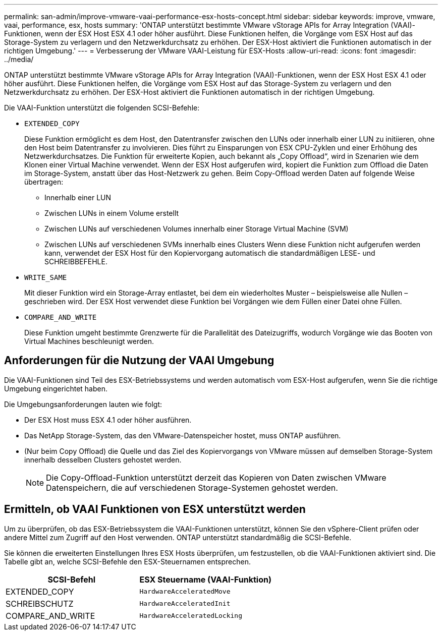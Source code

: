 ---
permalink: san-admin/improve-vmware-vaai-performance-esx-hosts-concept.html 
sidebar: sidebar 
keywords: improve, vmware, vaai, performance, esx, hosts 
summary: 'ONTAP unterstützt bestimmte VMware vStorage APIs for Array Integration (VAAI)-Funktionen, wenn der ESX Host ESX 4.1 oder höher ausführt. Diese Funktionen helfen, die Vorgänge vom ESX Host auf das Storage-System zu verlagern und den Netzwerkdurchsatz zu erhöhen. Der ESX-Host aktiviert die Funktionen automatisch in der richtigen Umgebung.' 
---
= Verbesserung der VMware VAAI-Leistung für ESX-Hosts
:allow-uri-read: 
:icons: font
:imagesdir: ../media/


[role="lead"]
ONTAP unterstützt bestimmte VMware vStorage APIs for Array Integration (VAAI)-Funktionen, wenn der ESX Host ESX 4.1 oder höher ausführt. Diese Funktionen helfen, die Vorgänge vom ESX Host auf das Storage-System zu verlagern und den Netzwerkdurchsatz zu erhöhen. Der ESX-Host aktiviert die Funktionen automatisch in der richtigen Umgebung.

Die VAAI-Funktion unterstützt die folgenden SCSI-Befehle:

* `EXTENDED_COPY`
+
Diese Funktion ermöglicht es dem Host, den Datentransfer zwischen den LUNs oder innerhalb einer LUN zu initiieren, ohne den Host beim Datentransfer zu involvieren. Dies führt zu Einsparungen von ESX CPU-Zyklen und einer Erhöhung des Netzwerkdurchsatzes. Die Funktion für erweiterte Kopien, auch bekannt als „Copy Offload“, wird in Szenarien wie dem Klonen einer Virtual Machine verwendet. Wenn der ESX Host aufgerufen wird, kopiert die Funktion zum Offload die Daten im Storage-System, anstatt über das Host-Netzwerk zu gehen. Beim Copy-Offload werden Daten auf folgende Weise übertragen:

+
** Innerhalb einer LUN
** Zwischen LUNs in einem Volume erstellt
** Zwischen LUNs auf verschiedenen Volumes innerhalb einer Storage Virtual Machine (SVM)
** Zwischen LUNs auf verschiedenen SVMs innerhalb eines Clusters Wenn diese Funktion nicht aufgerufen werden kann, verwendet der ESX Host für den Kopiervorgang automatisch die standardmäßigen LESE- und SCHREIBBEFEHLE.


* `WRITE_SAME`
+
Mit dieser Funktion wird ein Storage-Array entlastet, bei dem ein wiederholtes Muster – beispielsweise alle Nullen – geschrieben wird. Der ESX Host verwendet diese Funktion bei Vorgängen wie dem Füllen einer Datei ohne Füllen.

* `COMPARE_AND_WRITE`
+
Diese Funktion umgeht bestimmte Grenzwerte für die Parallelität des Dateizugriffs, wodurch Vorgänge wie das Booten von Virtual Machines beschleunigt werden.





== Anforderungen für die Nutzung der VAAI Umgebung

Die VAAI-Funktionen sind Teil des ESX-Betriebssystems und werden automatisch vom ESX-Host aufgerufen, wenn Sie die richtige Umgebung eingerichtet haben.

Die Umgebungsanforderungen lauten wie folgt:

* Der ESX Host muss ESX 4.1 oder höher ausführen.
* Das NetApp Storage-System, das den VMware-Datenspeicher hostet, muss ONTAP ausführen.
* (Nur beim Copy Offload) die Quelle und das Ziel des Kopiervorgangs von VMware müssen auf demselben Storage-System innerhalb desselben Clusters gehostet werden.
+
[NOTE]
====
Die Copy-Offload-Funktion unterstützt derzeit das Kopieren von Daten zwischen VMware Datenspeichern, die auf verschiedenen Storage-Systemen gehostet werden.

====




== Ermitteln, ob VAAI Funktionen von ESX unterstützt werden

Um zu überprüfen, ob das ESX-Betriebssystem die VAAI-Funktionen unterstützt, können Sie den vSphere-Client prüfen oder andere Mittel zum Zugriff auf den Host verwenden. ONTAP unterstützt standardmäßig die SCSI-Befehle.

Sie können die erweiterten Einstellungen Ihres ESX Hosts überprüfen, um festzustellen, ob die VAAI-Funktionen aktiviert sind. Die Tabelle gibt an, welche SCSI-Befehle den ESX-Steuernamen entsprechen.

[cols="2*"]
|===
| SCSI-Befehl | ESX Steuername (VAAI-Funktion) 


 a| 
EXTENDED_COPY
 a| 
`HardwareAcceleratedMove`



 a| 
SCHREIBSCHUTZ
 a| 
`HardwareAcceleratedInit`



 a| 
COMPARE_AND_WRITE
 a| 
`HardwareAcceleratedLocking`

|===